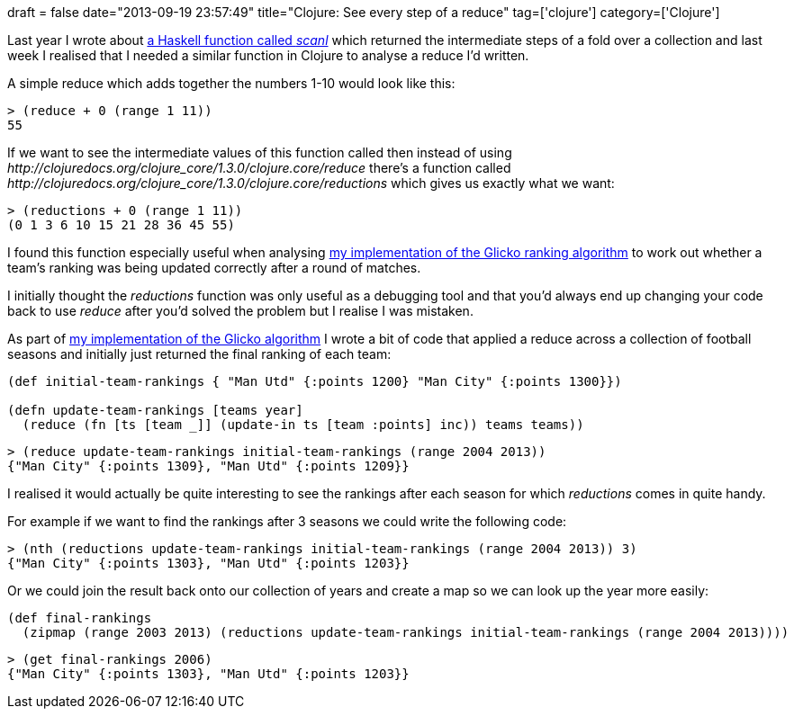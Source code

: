 +++
draft = false
date="2013-09-19 23:57:49"
title="Clojure: See every step of a reduce"
tag=['clojure']
category=['Clojure']
+++

Last year I wrote about http://www.markhneedham.com/blog/2012/02/25/haskell-viewing-the-steps-of-a-reduce/[a Haskell function called +++<cite>+++scanl+++</cite>+++] which returned the intermediate steps of a fold over a collection and last week I realised that I needed a similar function in Clojure to analyse a reduce I'd written.

A simple reduce which adds together the numbers 1-10 would look like this:

[source,lisp]
----

> (reduce + 0 (range 1 11))
55
----

If we want to see the intermediate values of this function called then instead of using +++<cite>+++http://clojuredocs.org/clojure_core/1.3.0/clojure.core/reduce[reduce]+++</cite>+++ there's a function called +++<cite>+++http://clojuredocs.org/clojure_core/1.3.0/clojure.core/reductions[reductions]+++</cite>+++ which gives us exactly what we want:

[source,lisp]
----

> (reductions + 0 (range 1 11))
(0 1 3 6 10 15 21 28 36 45 55)
----

I found this function especially useful when analysing http://www.markhneedham.com/blog/2013/09/14/glicko-rating-system-a-simple-example-using-clojure/[my implementation of the Glicko ranking algorithm] to work out whether a team's ranking was being updated correctly after a round of matches.

I initially thought the +++<cite>+++reductions+++</cite>+++ function was only useful as a debugging tool and that you'd always end up changing your code back to use +++<cite>+++reduce+++</cite>+++ after you'd solved the problem but I realise I was mistaken.

As part of http://www.markhneedham.com/blog/2013/09/14/glicko-rating-system-a-simple-example-using-clojure/[my implementation of the Glicko algorithm] I wrote a bit of code that applied a reduce across a collection of football seasons and initially just returned the final ranking of each team:

[source,lisp]
----

(def initial-team-rankings { "Man Utd" {:points 1200} "Man City" {:points 1300}})

(defn update-team-rankings [teams year]
  (reduce (fn [ts [team _]] (update-in ts [team :points] inc)) teams teams))
----

[source,lisp]
----

> (reduce update-team-rankings initial-team-rankings (range 2004 2013))
{"Man City" {:points 1309}, "Man Utd" {:points 1209}}
----

I realised it would actually be quite interesting to see the rankings after each season for which +++<cite>+++reductions+++</cite>+++ comes in quite handy.

For example if we want to find the rankings after 3 seasons we could write the following code:

[source,lisp]
----

> (nth (reductions update-team-rankings initial-team-rankings (range 2004 2013)) 3)
{"Man City" {:points 1303}, "Man Utd" {:points 1203}}
----

Or we could join the result back onto our collection of years and create a map so we can look up the year more easily:

[source,lisp]
----

(def final-rankings
  (zipmap (range 2003 2013) (reductions update-team-rankings initial-team-rankings (range 2004 2013))))
----

[source,lisp]
----

> (get final-rankings 2006)
{"Man City" {:points 1303}, "Man Utd" {:points 1203}}
----
